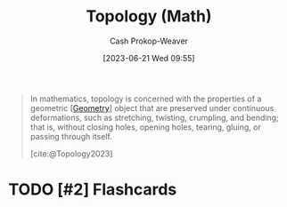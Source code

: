 :PROPERTIES:
:ID:       d343c872-212b-4aa8-900c-da9e23cb4f0c
:ROAM_REFS: [cite:@Topology2023]
:LAST_MODIFIED: [2023-09-05 Tue 20:20]
:END:
#+title: Topology (Math)
#+hugo_custom_front_matter: :slug "d343c872-212b-4aa8-900c-da9e23cb4f0c"
#+author: Cash Prokop-Weaver
#+date: [2023-06-21 Wed 09:55]
#+filetags: :hastodo:concept:

#+begin_quote
In mathematics, topology is concerned with the properties of a geometric [[[id:e67fa9ff-5bb3-47cd-8559-0c3a25300f0d][Geometry]]] object that are preserved under continuous deformations, such as stretching, twisting, crumpling, and bending; that is, without closing holes, opening holes, tearing, gluing, or passing through itself.

[cite:@Topology2023]
#+end_quote

* TODO [#2] Flashcards
#+print_bibliography: